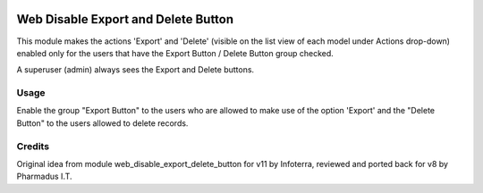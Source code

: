 .. image:: https://img.shields.io/badge/licence-AGPL--3-blue.svg
   :target: http://www.gnu.org/licenses/agpl-3.0-standalone.html
   :alt: License: AGPL-3

====================================
Web Disable Export and Delete Button
====================================

This module makes the actions 'Export' and 'Delete' (visible on the list view of each model under Actions drop-down) enabled only for the users that have
the Export Button / Delete Button group checked.

A superuser (admin) always sees the Export and Delete buttons.


Usage
=====

Enable the group "Export Button" to the users who are allowed to
make use of the option 'Export' and the "Delete Button" to the users allowed to delete records.


Credits
=======

Original idea from module web_disable_export_delete_button for v11 by Infoterra,
reviewed and ported back for v8 by Pharmadus I.T.
